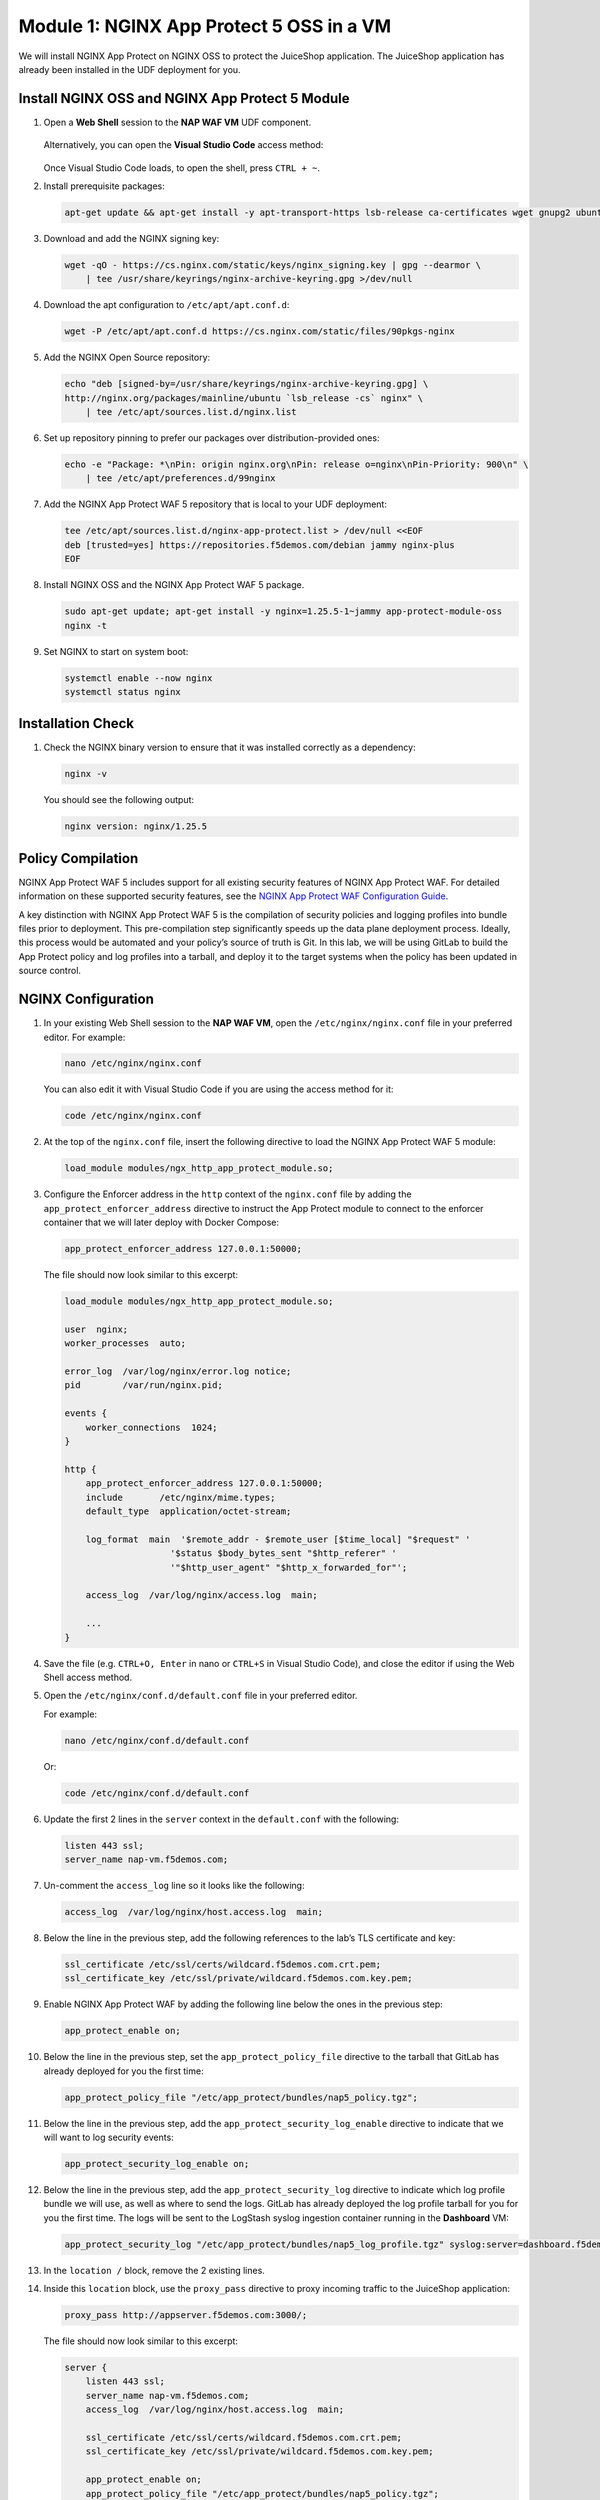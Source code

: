 Module 1: NGINX App Protect 5 OSS in a VM
-------------------------------

We will install NGINX App Protect on NGINX OSS to protect the JuiceShop
application. The JuiceShop application has already been installed in the
UDF deployment for you.

.. figure:: images/nap-waf-5-lab-vm-only.png
   :alt: VM Lab Scenario

Install NGINX OSS and NGINX App Protect 5 Module
~~~~~~~~~~~~~~~~~~~~~~~~~~~~~~~~~~~~~~~~~~~~~~~~

1. Open a **Web Shell** session to the **NAP WAF VM** UDF component.

   .. figure:: images/nap-vm-webshell-access.png
      :alt: NAP VM Web Shell access method

   Alternatively, you can open the **Visual Studio Code** access method:

   .. figure:: images/nap-vm-vscode-access.png
      :alt: NAP VM Visual Studio Code access method

   Once Visual Studio Code loads, to open the shell, press ``CTRL + ~``.

2. Install prerequisite packages:

   .. code:: shell

      apt-get update && apt-get install -y apt-transport-https lsb-release ca-certificates wget gnupg2 ubuntu-keyring

3. Download and add the NGINX signing key:

   .. code:: shell

      wget -qO - https://cs.nginx.com/static/keys/nginx_signing.key | gpg --dearmor \
          | tee /usr/share/keyrings/nginx-archive-keyring.gpg >/dev/null

4. Download the apt configuration to ``/etc/apt/apt.conf.d``:

   .. code:: shell

      wget -P /etc/apt/apt.conf.d https://cs.nginx.com/static/files/90pkgs-nginx

5. Add the NGINX Open Source repository:

   .. code:: shell

      echo "deb [signed-by=/usr/share/keyrings/nginx-archive-keyring.gpg] \
      http://nginx.org/packages/mainline/ubuntu `lsb_release -cs` nginx" \
          | tee /etc/apt/sources.list.d/nginx.list

6. Set up repository pinning to prefer our packages over
   distribution-provided ones:

   .. code:: shell

      echo -e "Package: *\nPin: origin nginx.org\nPin: release o=nginx\nPin-Priority: 900\n" \
          | tee /etc/apt/preferences.d/99nginx

7. Add the NGINX App Protect WAF 5 repository that is local to your UDF
   deployment:

   .. code:: shell

      tee /etc/apt/sources.list.d/nginx-app-protect.list > /dev/null <<EOF
      deb [trusted=yes] https://repositories.f5demos.com/debian jammy nginx-plus
      EOF

8. Install NGINX OSS and the NGINX App Protect WAF 5 package.

   .. code:: 
      
      sudo apt-get update; apt-get install -y nginx=1.25.5-1~jammy app-protect-module-oss
      nginx -t

9. Set NGINX to start on system boot:

   .. code:: shell

      systemctl enable --now nginx
      systemctl status nginx


Installation Check
~~~~~~~~~~~~~~~~~~

1. Check the NGINX binary version to ensure that it was installed
   correctly as a dependency:

   .. code:: shell

      nginx -v

   You should see the following output:

   .. code:: shell

      nginx version: nginx/1.25.5

Policy Compilation
~~~~~~~~~~~~~~~~~~

NGINX App Protect WAF 5 includes support for all existing security
features of NGINX App Protect WAF. For detailed information on these
supported security features, see the `NGINX App Protect WAF
Configuration
Guide <https://docs.nginx.com/nginx-app-protect-waf/configuration-guide/>`__.

A key distinction with NGINX App Protect WAF 5 is the compilation of
security policies and logging profiles into bundle files prior to
deployment. This pre-compilation step significantly speeds up the data
plane deployment process. Ideally, this process would be automated and
your policy’s source of truth is Git. In this lab, we will be using
GitLab to build the App Protect policy and log profiles into a tarball,
and deploy it to the target systems when the policy has been updated in
source control.

NGINX Configuration
~~~~~~~~~~~~~~~~~~~

1.  In your existing Web Shell session to the **NAP WAF VM**, open the
    ``/etc/nginx/nginx.conf`` file in your preferred editor. For
    example:

    .. code:: bash

       nano /etc/nginx/nginx.conf

    You can also edit it with Visual Studio Code if you are using the
    access method for it:

    .. code:: bash

       code /etc/nginx/nginx.conf

2.  At the top of the ``nginx.conf`` file, insert the following
    directive to load the NGINX App Protect WAF 5 module:

    .. code:: nginx

       load_module modules/ngx_http_app_protect_module.so;

3.  Configure the Enforcer address in the ``http`` context of the
    ``nginx.conf`` file by adding the ``app_protect_enforcer_address``
    directive to instruct the App Protect module to connect to the
    enforcer container that we will later deploy with Docker Compose:

    .. code:: nginx

       app_protect_enforcer_address 127.0.0.1:50000;

    The file should now look similar to this excerpt:

    .. code:: nginx

       load_module modules/ngx_http_app_protect_module.so;

       user  nginx;
       worker_processes  auto;

       error_log  /var/log/nginx/error.log notice;
       pid        /var/run/nginx.pid;

       events {
           worker_connections  1024;
       }

       http {
           app_protect_enforcer_address 127.0.0.1:50000;
           include       /etc/nginx/mime.types;
           default_type  application/octet-stream;

           log_format  main  '$remote_addr - $remote_user [$time_local] "$request" '
                           '$status $body_bytes_sent "$http_referer" '
                           '"$http_user_agent" "$http_x_forwarded_for"';

           access_log  /var/log/nginx/access.log  main;

           ...
       }

4.  Save the file (e.g. ``CTRL+O, Enter`` in nano or ``CTRL+S`` in
    Visual Studio Code), and close the editor if using the Web Shell
    access method.

5.  Open the ``/etc/nginx/conf.d/default.conf`` file in your preferred
    editor.

    For example:

    .. code:: bash

       nano /etc/nginx/conf.d/default.conf

    Or:

    .. code:: bash

       code /etc/nginx/conf.d/default.conf

6.  Update the first 2 lines in the ``server`` context in the
    ``default.conf`` with the following:

    .. code:: nginx

       listen 443 ssl;
       server_name nap-vm.f5demos.com;

7.  Un-comment the ``access_log`` line so it looks like the following:

    .. code:: nginx

       access_log  /var/log/nginx/host.access.log  main;

8.  Below the line in the previous step, add the following references to
    the lab’s TLS certificate and key:

    .. code:: nginx

       ssl_certificate /etc/ssl/certs/wildcard.f5demos.com.crt.pem;
       ssl_certificate_key /etc/ssl/private/wildcard.f5demos.com.key.pem;

9.  Enable NGINX App Protect WAF by adding the following line below the
    ones in the previous step:

    .. code:: nginx

       app_protect_enable on;

10. Below the line in the previous step, set the
    ``app_protect_policy_file`` directive to the tarball that GitLab has
    already deployed for you the first time:

    .. code:: nginx

       app_protect_policy_file "/etc/app_protect/bundles/nap5_policy.tgz";

11. Below the line in the previous step, add the
    ``app_protect_security_log_enable`` directive to indicate that we
    will want to log security events:

    .. code:: nginx

       app_protect_security_log_enable on;

12. Below the line in the previous step, add the
    ``app_protect_security_log`` directive to indicate which log profile
    bundle we will use, as well as where to send the logs. GitLab has
    already deployed the log profile tarball for you for you the first
    time. The logs will be sent to the LogStash syslog ingestion
    container running in the **Dashboard** VM:

    .. code:: nginx

       app_protect_security_log "/etc/app_protect/bundles/nap5_log_profile.tgz" syslog:server=dashboard.f5demos.com:8515;

13. In the ``location /`` block, remove the 2 existing lines.

14. Inside this ``location`` block, use the ``proxy_pass`` directive to
    proxy incoming traffic to the JuiceShop application:

    .. code:: nginx

       proxy_pass http://appserver.f5demos.com:3000/;

    The file should now look similar to this excerpt:

    .. code:: nginx

       server {
           listen 443 ssl;
           server_name nap-vm.f5demos.com;
           access_log  /var/log/nginx/host.access.log  main;

           ssl_certificate /etc/ssl/certs/wildcard.f5demos.com.crt.pem;
           ssl_certificate_key /etc/ssl/private/wildcard.f5demos.com.key.pem;

           app_protect_enable on;
           app_protect_policy_file "/etc/app_protect/bundles/nap5_policy.tgz";
           app_protect_security_log_enable on;
           app_protect_security_log "/etc/app_protect/bundles/nap5_log_profile.tgz" syslog:server=dashboard.f5demos.com:8515;

           location / {
               proxy_pass http://appserver.f5demos.com:3000/;
           }

           #error_page  404              /404.html;

           # redirect server error pages to the static page /50x.html
           #
           error_page   500 502 503 504  /50x.html;
           location = /50x.html {
               root   /usr/share/nginx/html;
           }

           ...
       }

15. Save the file, and close the editor if using the Web Shell access
    method.

With the NGINX App Protect WAF 5 dynamic module installed, you can now
proceed to install the Docker containers required by the new
architecture.

Deploy App Protect WAF 5 Docker Containers
~~~~~~~~~~~~~~~~~~~~~~~~~~~~~~~~~~~~~~~~~~

1. Log in to the local Harbor image registry:

   .. code:: shell

      docker login repositories.f5demos.com:8443

   If prompted, use ``admin`` and ``Harbor12345`` as the credentials.

2. Next, we need to set up the directories with the correct ownership
   for NGINX App Protect WAF 5 services, where ``101:101`` are the
   default UID/GID for the ``systemd-resolve`` user in Ubuntu that the
   App Protect WAF containers will use to access the runtime config on
   the host.

   Create Directories:

   .. code:: shell

      mkdir -p /opt/app_protect/config /opt/app_protect/bd_config

   Set Ownership:

   .. code:: shell

      chown -R 101:101 /opt/app_protect/

3. Examine the Docker Compose file (``~/nap5/docker-compose.yaml``) in
   your editor.

   You will note that a ``waf-enforcer`` and ``waf-config-mgr``
   container will be deployed. They will be pulled from the Harbor image
   registry in the local deployment. Additionally, note that various
   volumes are used in order to facilitate runtime config and bundle
   sharing between the NGINX App Protect WAF module and the App Protect
   WAF containers.

4. In the **NAP WAF VM** Web Shell session, start the Docker containers
   using Docker Compose:

   .. code:: shell

      cd ~/nap5
      docker compose up -d

   You should see output similar to the following:

   .. code:: shell

      [+] Running 11/11
      ✔ waf-enforcer 4 layers [⣿⣿⣿⣿]      0B/0B     Pulled   3.0s
      ✔ c10e5867c864 Pull complete                            .3s
      ✔ 610bc942f22e Pull complete                            .3s
      ✔ 3be51ed0c879 Pull complete                            .1s
      ✔ 1d00429e5679 Pull complete                            .5s
      ✔ waf-config-mgr 5 layers [⣿⣿⣿⣿⣿]      0B/0B  Pulled  1.4s
      ✔ f5ce2c949773 Pull complete                            .1s
      ✔ 94794f16c736 Pull complete                            .1s
      ✔ 4ca9a728d9c3 Pull complete                            .3s
      ✔ a79fde38653f Pull complete                            .4s
      ✔ 4f4fb700ef54 Pull complete                            .2s
      [+] Running 2/3
      ⠸ Network nap5_waf_network  Created                    1.3s
      ✔ Container waf-enforcer    Started                    0.8s
      ✔ Container waf-config-mgr  Started

5. Confirm that the App Protect WAF Docker containers are running:

   .. code:: shell

      docker ps

   You should see output similar to:

   .. code:: shell

      CONTAINER ID   IMAGE                                                    COMMAND                  CREATED          STATUS          PORTS                                           NAMES
      cc878708af8a   repositories.f5demos.com:8443/nap/waf-config-mgr:5.3.0   "/service/config-mgr…"   21 seconds ago   Up 20 seconds                                                   waf-config-mgr
      d1f660623bb7   repositories.f5demos.com:8443/nap/waf-enforcer:5.3.0     "/start-enforcer"        21 seconds ago   Up 20 seconds   0.0.0.0:50000->50000/tcp, :::50000->50000/tcp   waf-enforcer

6. Restart (or Start) NGINX to reconfigure it with all the config
   updates we made earlier:

   .. code:: shell

      systemctl restart nginx

..

   Note: Unlike in NGINX Plus, the NGINX OSS must be restarted in order
   to load the updated configuration. This disrupts existing connections
   and prevents the establishment of new connections while restarting.
   This is one of the reasons we recommend NGINX Plus for its
   non-disruptive behavior during configuration reloads.

Test the JuiceShop Application
~~~~~~~~~~~~~~~~~~~~~~~~~~~~~~

1. In UDF, open the **Firefox** access method of the **JumpHost** VM.
   This will open the **Lab Links** page in the first tab.

   .. figure:: images/firefox-access.png
      :alt: JumpHost Firefox access method

2. Click the **NAP 5 VM** link.

   .. figure:: images/nap-vm-lab-link.png
      :alt: NAP WAF VM lab link

   You should see the JuiceShop page:

   .. figure:: images/juiceshop.png
      :alt: Juiceshop app

3. Perform a Cross-Site Scripting (XSS) attack by modifying the url to

   .. code::

      https://nap-vm.f5demos.com/p=<script>

   and hit enter.

   You should see a WAF block page:

   .. figure:: images/css-attack-url.png
      :alt: XSS block page

   You can also open the browser dev tools (``CTRL + SHIFT + I``) and
   analyze any other requests.

   .. figure:: images/css-attack-url-devtools.png
      :alt: XSS block page devtools

   Note down all of the support IDs in each response before moving onto
   the next step.

View Security Events of the JuiceShop Application
~~~~~~~~~~~~~~~~~~~~~~~~~~~~~~~~~~~~~~~~~~~~~~~~~

In order to view events generated from App Protect WAF, we will be using
Kostas Skenderidis’ excellent
`dashboard <https://github.com/f5devcentral/nap-policy-management/tree/main/dashboard>`__
for App Protect.

1. In the lab’s **Firefox**, click on the **Lab Links** tab.

2. Click the **Grafana Dashboard** link.

   .. figure:: images/grafana-lab-link.png
      :alt: Grafana lab link

3. If you are prompted to log in, use ``admin`` and ``N@pWaf5`` as the
   credentials.

4. Click the Dashboard icon, and **Browse** as pictured below:

   .. figure:: images/dashboard-browse.png
      :alt: Grafana dashboard browse link

5. Click the **General** link, then click the **NGINX NAP Main
   Dashboard**.

   .. figure:: images/dashboard-general-nav.png
      :alt: Grafana general navigation

6. You will be presented with the main dashboard in this solution. You
   should see at least one attacker and attack indicated. Additionally,
   you will see a violations list below. Feel free to drill into the
   data and explore the other dashboards while you are here.

   .. figure:: images/dashboard-attacks.png
      :alt: Dashboard attacks

Drilling down into events
~~~~~~~~~~~~~~~~~~~~~~~~~

1. Go back to the Dashboard icon, and **Browse** as before:

   .. figure:: images/dashboard-browse2.png
      :alt: Grafana dashboard browse link

2. Click the **General** link, then click the **NGINX NAP SupportID**.

   .. figure:: images/dashboard-support-id.png
      :alt: Grafana support ID

3. Click the box next to the **SupportID** field.

   .. figure:: images/dashboard-support-id-filter.png
      :alt: Grafana support ID

4. Paste in the Support ID from the other tab.

   .. figure:: images/dashboard-support-id-filter-paste.png
      :alt: Grafana support ID

5. Look at the box containing the violations in this request.

   .. figure:: images/dashboard-support-id-violations.png
      :alt: Grafana support ID

6. Scroll down to the box containing the signatures in this request.

   .. figure:: images/dashboard-support-id-signatures.png
      :alt: Grafana support ID

7. You can then repeat this for the other Support ID(s) in the requests
   that you analyzed earlier in the browser devtools.

The Bundle Compilation Process
~~~~~~~~~~~~~~~~~~~~~~~~~~~~~~

NGINX App Protect WAF 5 offers default security policies and logging
profiles that work out of the box for general use cases. However, for
more specific requirements, you may need to create bundles based on your
custom security policies and logging profiles. This customization
ensures that the deployment is finely tuned to your unique security and
operational environment. This lab makes use of a custom policy and log
profile. We will examine these files.

Log into GitLab
^^^^^^^^^^^^^^^

1. In the lab’s **Firefox**, click on the **Lab Links** tab.

2. Click the **GitLab** link.

   .. figure:: images/gitlab-lab-link.png
      :alt: GitLab lab link

3. Log into GitLab with ``root`` / ``GitL@bF5``.

   .. figure:: images/gitlab-login.png
      :alt: GitLab login form

4. Click the **nap5** project link as pictured below:

   .. figure:: images/gitlab-project-link.png
      :alt: nap5 project link

5. You will be presented with a list of files in the **nap5** git
   repository, not necessarily in this order:

   -  ``nap5_policy.json`` - The App Protect WAF security policy for our
      demo applications.
   -  ``nap5_log_profile.json`` - The App Protect WAF log profile to be
      used for the logging of security events.
   -  ``.gitlab-ci.yml`` - The configuration for the GitLab CI/CD
      pipeline that will compile the JSON App Protect WAF policy and
      JSON log profile file into bundles and deploy them to the App
      Protect WAF deployments’ host file systems.
   -  ``updated_policy_contents.txt`` - Simply a text file containing
      JSON that we will use to update ``nap5_policy.json`` file’s
      contents in the next steps.

6. Click the ``nap5_policy.json`` file. This is the policy file that has
   been compiles into a tarball, and deployed to the App Protect WAF 5
   enforcer that we were testing in the previous section. This is a
   simple App Protect policy file with few modifications. Note that this
   policy is in blocking mode.

7. Click the button to go back to the repository:

   .. figure:: images/gitlab-back-to-repo.png
      :alt: nap5 project link

8. Once back in the repository, click on the ``nap5_log_profile.json`` file. This is a typical JSON log profile,
   with the addition of a specific log format specified that the
   Security Grafana Dashboard requires. This is the log profile
   currently in use.

9. Click the button to go back to the repository, then click on the
   ``.gitlab-ci.yml`` file. This is the spec file of the CI/CD pipeline
   that the nap repository uses. This build pipeline has 2 stages:
   ``build`` and ``deploy``.

   The ``build`` stage uses a Docker image in the local Harbor image
   registry that contains a waf compiler that has been provided for you.
   In the build stage, the ``apcompile`` utility contained in this
   container image will compile policies and log profiles into bundles
   contained in ``.tgz`` archive files (tarballs).

   The ``deploy`` stage uses a simple alpine image to copy the 2 bundles
   created in the build stage, and deploy them to both the NAP WAF VM
   and K3s Kubernetes cluster (used later in this lab). Once these are
   deployed, the ``waf-config-mgr`` containers are restarted to apply
   the latest changes to the waf enforcer container.

      Note: As long as the name of the policy name or bundle files’
      names have not changed, a restart of NGINX is not necessary in
      order to make policy or log profile changes effective.

   .. figure:: images/gitlab-pipeline-sections.png
      :alt: GitLab pipeline

Update the Security Policy
~~~~~~~~~~~~~~~~~~~~~~~~~~

Let’s say our attack from earlier represented legitimate behavior for
that specific application. We can modify the security policy to allow
that behavior, though it should be noted this specific attack would be a
poor example of legitimate behavior in practice.

1.  Click the button to go back to the repository, then click on the
    ``updated_policy_contents.txt`` file. This is a JSON file that we
    will use to update the ``nap5_policy.json`` file.

2.  Select the contents of the file, and press **Ctrl+C** to store in
    Firefox’s VNC clipboard buffer.

3.  Click the button to go back to the repository, then click on the
    ``nap5_policy.json`` file.

4.  Click the **Edit** button, then click **Edit single file**. The
    policy file will open in an editor.

    .. figure:: images/gitlab-lab-policy-orig-edit-btn.png
       :alt: Gitlab edit policy file

5.  Highlight all the contents of the file, and press **Ctrl+V** to
    paste in the value.

6.  Update the commit message describing this change.

7.  Click the **Commit changes** button.

    .. figure:: images/gitlab-lab-policy-update-commit.png
       :alt: GitLab commit message

8.  GitLab will display a message indicating that the changes to the
    file have been committed.

9.  Click **Build** then **Pipelines** in the left navigation.

    .. figure:: images/gitlab-policy-change-commit-success.png
       :alt: GitLab file committed

10. The first item at the top list is the pipeline that has been
    automatically initiated due to your change. Click the status icon as
    pictured below:

    .. figure:: images/gitlab-pipeline-running.png
       :alt: GitLab pipeline running

11. You will be taken to a page that displays the status of the pipeline
    instance. Within one minute, you should see a status page similar to
    the image below signifying that the build and deploy stages have
    completed successfully.

    .. figure:: images/gitlab-pipeline-success.png
       :alt: GitLab pipeline success

12. In Firefox, click the tab that contains the request containing XSS
    that was blocked.

13. Click refresh to reload the page. Notice that the request now goes
    through, since we allowed the earlier behavior that had been
    blocked.

This is the end of the VM based lab for NGINX App Protect.
